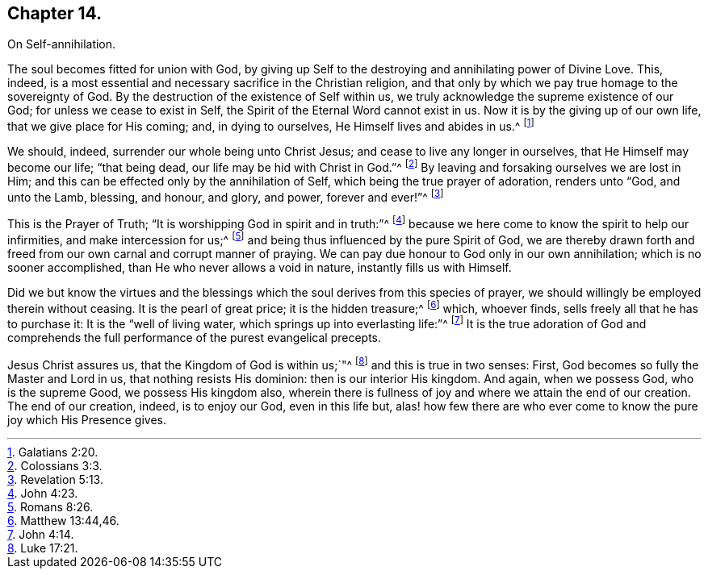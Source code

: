 == Chapter 14.

On Self-annihilation.

The soul becomes fitted for union with God,
by giving up Self to the destroying and annihilating power of Divine Love.
This, indeed, is a most essential and necessary sacrifice in the Christian religion,
and that only by which we pay true homage to the sovereignty of God.
By the destruction of the existence of Self within us,
we truly acknowledge the supreme existence of our God;
for unless we cease to exist in Self, the Spirit of the Eternal Word cannot exist in us.
Now it is by the giving up of our own life, that we give place for His coming; and,
in dying to ourselves, He Himself lives and abides in us.^
footnote:[Galatians 2:20.]

We should, indeed, surrender our whole being unto Christ Jesus;
and cease to live any longer in ourselves, that He Himself may become our life;
"`that being dead, our life may be hid with Christ in God.`"^
footnote:[Colossians 3:3.]
By leaving and forsaking ourselves we are lost in Him;
and this can be effected only by the annihilation of Self,
which being the true prayer of adoration, renders unto "`God, and unto the Lamb,
blessing, and honour, and glory, and power, forever and ever!`"^
footnote:[Revelation 5:13.]

This is the Prayer of Truth; "`It is worshipping God in spirit and in truth:`"^
footnote:[John 4:23.]
because we here come to know the spirit to help our infirmities,
and make intercession for us;^
footnote:[Romans 8:26.]
and being thus influenced by the pure Spirit of God,
we are thereby drawn forth and freed from our own carnal and corrupt manner of praying.
We can pay due honour to God only in our own annihilation;
which is no sooner accomplished, than He who never allows a void in nature,
instantly fills us with Himself.

Did we but know the virtues and the blessings which
the soul derives from this species of prayer,
we should willingly be employed therein without ceasing.
It is the pearl of great price; it is the hidden treasure;^
footnote:[Matthew 13:44,46.]
which, whoever finds, sells freely all that he has to purchase it:
It is the "`well of living water, which springs up into everlasting life:`"^
footnote:[John 4:14.]
It is the true adoration of God and comprehends the
full performance of the purest evangelical precepts.

Jesus Christ assures us, that the Kingdom of God is within us;`"^
footnote:[Luke 17:21.]
and this is true in two senses: First, God becomes so fully the Master and Lord in us,
that nothing resists His dominion: then is our interior His kingdom.
And again, when we possess God, who is the supreme Good, we possess His kingdom also,
wherein there is fullness of joy and where we attain the end of our creation.
The end of our creation, indeed, is to enjoy our God, even in this life but,
alas! how few there are who ever come to know the pure joy which His Presence gives.
